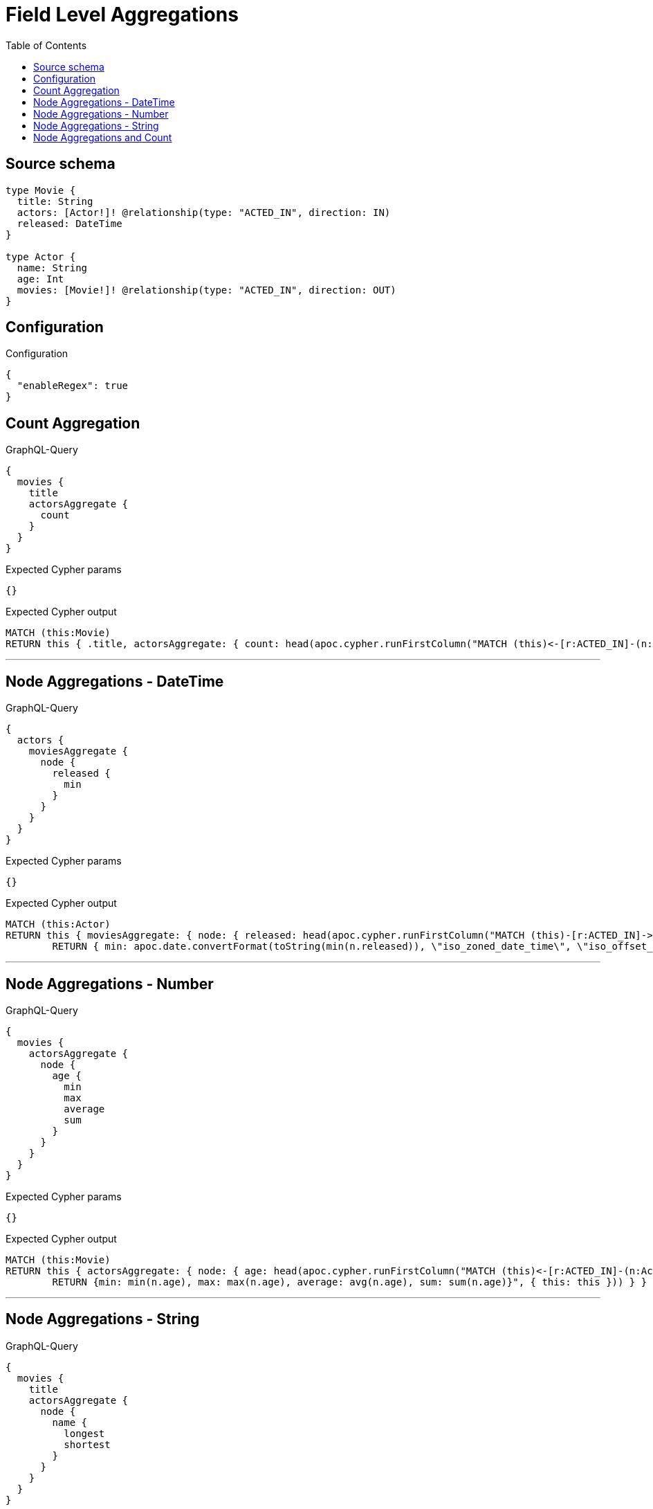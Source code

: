 :toc:

= Field Level Aggregations

== Source schema

[source,graphql,schema=true]
----
type Movie {
  title: String
  actors: [Actor!]! @relationship(type: "ACTED_IN", direction: IN)
  released: DateTime
}

type Actor {
  name: String
  age: Int
  movies: [Movie!]! @relationship(type: "ACTED_IN", direction: OUT)
}
----

== Configuration

.Configuration
[source,json,schema-config=true]
----
{
  "enableRegex": true
}
----
== Count Aggregation

.GraphQL-Query
[source,graphql]
----
{
  movies {
    title
    actorsAggregate {
      count
    }
  }
}
----

.Expected Cypher params
[source,json]
----
{}
----

.Expected Cypher output
[source,cypher]
----
MATCH (this:Movie)
RETURN this { .title, actorsAggregate: { count: head(apoc.cypher.runFirstColumn("MATCH (this)<-[r:ACTED_IN]-(n:Actor)      RETURN COUNT(n)", { this: this })) } } as this
----

'''

== Node Aggregations - DateTime

.GraphQL-Query
[source,graphql]
----
{
  actors {
    moviesAggregate {
      node {
        released {
          min
        }
      }
    }
  }
}
----

.Expected Cypher params
[source,json]
----
{}
----

.Expected Cypher output
[source,cypher]
----
MATCH (this:Actor)
RETURN this { moviesAggregate: { node: { released: head(apoc.cypher.runFirstColumn("MATCH (this)-[r:ACTED_IN]->(n:Movie)     
        RETURN { min: apoc.date.convertFormat(toString(min(n.released)), \"iso_zoned_date_time\", \"iso_offset_date_time\"), max: apoc.date.convertFormat(toString(max(n.released)), \"iso_zoned_date_time\", \"iso_offset_date_time\") }", { this: this })) } } } as this
----

'''

== Node Aggregations - Number

.GraphQL-Query
[source,graphql]
----
{
  movies {
    actorsAggregate {
      node {
        age {
          min
          max
          average
          sum
        }
      }
    }
  }
}
----

.Expected Cypher params
[source,json]
----
{}
----

.Expected Cypher output
[source,cypher]
----
MATCH (this:Movie)
RETURN this { actorsAggregate: { node: { age: head(apoc.cypher.runFirstColumn("MATCH (this)<-[r:ACTED_IN]-(n:Actor)     
        RETURN {min: min(n.age), max: max(n.age), average: avg(n.age), sum: sum(n.age)}", { this: this })) } } } as this
----

'''

== Node Aggregations - String

.GraphQL-Query
[source,graphql]
----
{
  movies {
    title
    actorsAggregate {
      node {
        name {
          longest
          shortest
        }
      }
    }
  }
}
----

.Expected Cypher params
[source,json]
----
{}
----

.Expected Cypher output
[source,cypher]
----
MATCH (this:Movie)
RETURN this { .title, actorsAggregate: { node: { name: head(apoc.cypher.runFirstColumn("MATCH (this)<-[r:ACTED_IN]-(n:Actor)     
        WITH n as n
        ORDER BY size(n.name) DESC
        WITH collect(n.name) as list
        RETURN {longest: head(list), shortest: last(list)}", { this: this })) } } } as this
----

'''

== Node Aggregations and Count

.GraphQL-Query
[source,graphql]
----
{
  movies {
    actorsAggregate {
      count
      node {
        name {
          longest
          shortest
        }
      }
    }
  }
}
----

.Expected Cypher params
[source,json]
----
{}
----

.Expected Cypher output
[source,cypher]
----
MATCH (this:Movie)
RETURN this { actorsAggregate: { count: head(apoc.cypher.runFirstColumn("MATCH (this)<-[r:ACTED_IN]-(n:Actor)      RETURN COUNT(n)", { this: this })), node: { name: head(apoc.cypher.runFirstColumn("MATCH (this)<-[r:ACTED_IN]-(n:Actor)     
        WITH n as n
        ORDER BY size(n.name) DESC
        WITH collect(n.name) as list
        RETURN {longest: head(list), shortest: last(list)}", { this: this })) } } } as this
----

'''


